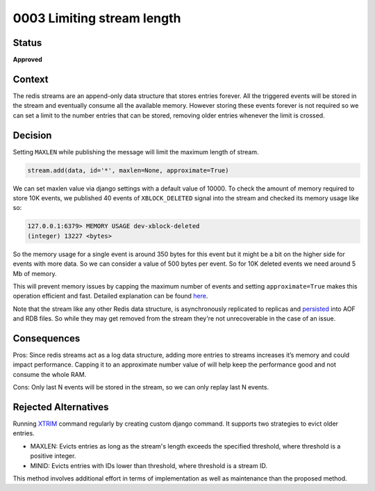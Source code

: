 0003 Limiting stream length
###########################

Status
******

**Approved**

Context
*******

The redis streams are an append-only data structure that stores entries
forever. All the triggered events will be stored in the stream and eventually
consume all the available memory. However storing these events forever is
not required so we can set a limit to the number entries that can be stored,
removing older entries whenever the limit is crossed.

Decision
********

Setting ``MAXLEN`` while publishing the message will limit the maximum
length of stream.

.. code-block::

   stream.add(data, id='*', maxlen=None, approximate=True)

We can set maxlen value via django settings with a default value of 10000. To
check the amount of memory required to store 10K events, we published 40 events
of ``XBLOCK_DELETED`` signal into the stream and checked its memory usage like
so:

.. code-block::

   127.0.0.1:6379> MEMORY USAGE dev-xblock-deleted
   (integer) 13227 <bytes>

So the memory usage for a single event is around 350 bytes for this event but it
might be a bit on the higher side for events with more data. So we can consider
a value of 500 bytes per event. So for 10K deleted events we need around 5 Mb
of memory.

This will prevent memory issues by capping the maximum number of events and
setting ``approximate=True`` makes this operation efficient and fast. Detailed
explanation can be found `here`_.

.. _here: https://redis.io/docs/data-types/streams-tutorial/#capped-streams

Note that the stream like any other Redis data structure, is asynchronously
replicated to replicas and `persisted`_ into AOF and RDB files. So while they may
get removed from the stream they're not unrecoverable in the case of an issue.

.. _persisted: https://redis.io/docs/data-types/streams-tutorial/#persistence-replication-and-message-safety

Consequences
************

Pros: Since redis streams act as a log data structure, adding more entries to
streams increases it’s memory and could impact performance. Capping it to an
approximate number value of will help keep the performance good and not consume
the whole RAM.

Cons: Only last N events will be stored in the stream, so we can only replay last N
events.

Rejected Alternatives
*********************

Running `XTRIM`_ command regularly by creating custom django command. It
supports two strategies to evict older entries.

.. _XTRIM: https://redis.io/commands/xtrim/


* MAXLEN: Evicts entries as long as the stream's length exceeds the specified
  threshold, where threshold is a positive integer.
* MINID: Evicts entries with IDs lower than threshold, where threshold is a
  stream ID.

This method involves additional effort in terms of implementation as well as
maintenance than the proposed method.
